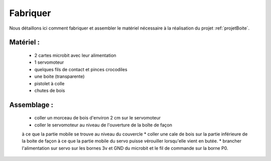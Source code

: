 
=========
Fabriquer
=========



Nous détaillons ici comment fabriquer et assembler
le matériel nécessaire à la réalisation du projet
:ref:`projetBoite`.

Matériel :
----------------

  * 2 cartes microbit avec leur alimentation
  * 1 servomoteur
  * quelques fils de contact et pinces crocodiles
  * une boite (transparente)
  * pistolet à colle
  * chutes de bois


Assemblage :
-----------------------

  * coller un morceau de bois d'environ 2 cm sur le servomoteur
  * coller le servomoteur au niveau de l'ouverture de la boîte de façon
  à ce que la partie mobile se trouve au niveau du couvercle
  * coller une cale de bois sur la partie inférieure de la boite de façon à ce que
  la partie mobile du servo puisse vérouiller lorsqu'elle vient en butée.
  * brancher l'alimentation sur servo sur les bornes 3v et GND du microbit
  et le fil de commande sur la borne P0.
